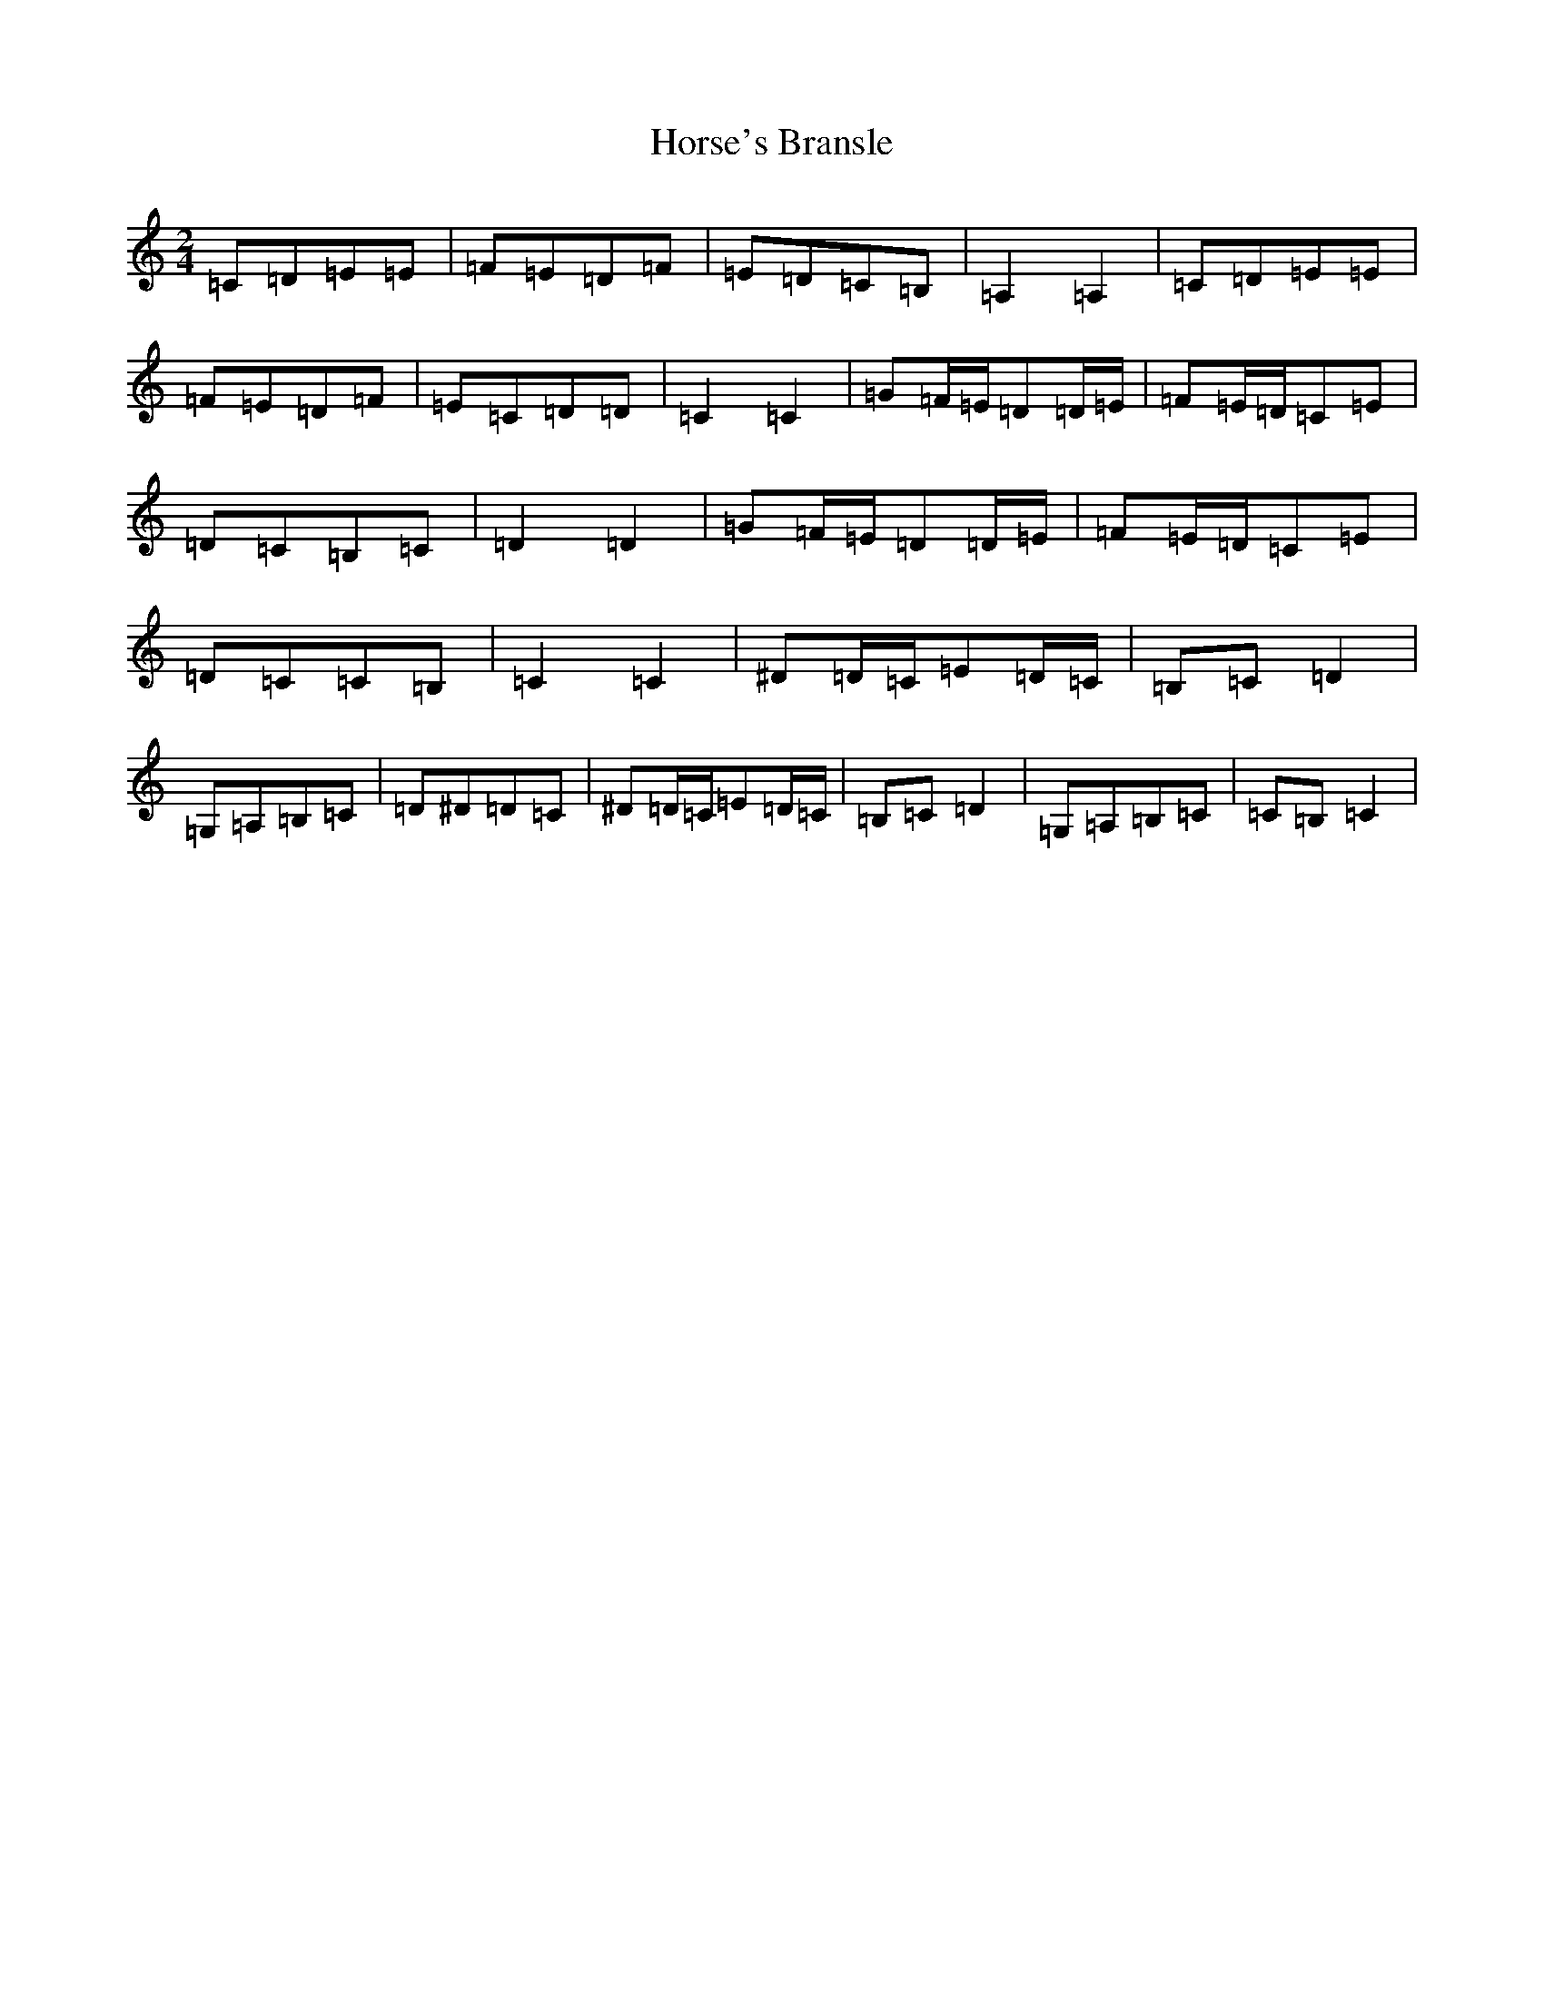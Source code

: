 X: 9344
T: Horse's Bransle
S: https://thesession.org/tunes/3593#setting3593
Z: G Major
R: polka
M:2/4
L:1/8
K: C Major
=C=D=E=E|=F=E=D=F|=E=D=C=B,|=A,2=A,2|=C=D=E=E|=F=E=D=F|=E=C=D=D|=C2=C2|=G=F/2=E/2=D=D/2=E/2|=F=E/2=D/2=C=E|=D=C=B,=C|=D2=D2|=G=F/2=E/2=D=D/2=E/2|=F=E/2=D/2=C=E|=D=C=C=B,|=C2=C2|^D=D/2=C/2=E=D/2=C/2|=B,=C=D2|=G,=A,=B,=C|=D^D=D=C|^D=D/2=C/2=E=D/2=C/2|=B,=C=D2|=G,=A,=B,=C|=C=B,=C2|